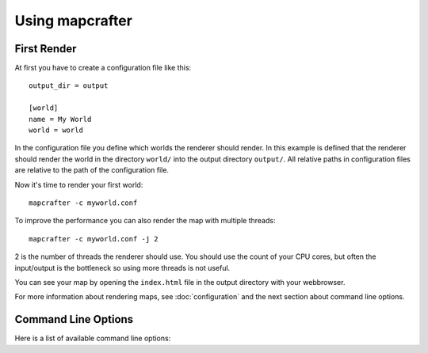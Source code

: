 ================
Using mapcrafter
================

First Render
===========

At first you have to create a configuration file like this::

	output_dir = output
	
	[world]
	name = My World
	world = world

In the configuration file you define which worlds the renderer should render.
In this example is defined that the renderer should render the world in the
directory ``world/`` into the output directory ``output/``. All relative paths
in configuration files are relative to the path of the configuration file.

Now it's time to render your first world::

	mapcrafter -c myworld.conf

To improve the performance you can also render the map with multiple threads::

	mapcrafter -c myworld.conf -j 2

2 is the number of threads the renderer should use. You should use the count of
your CPU cores, but often the input/output is the bottleneck so using more
threads is not useful.

You can see your map by opening the ``index.html`` file in the output directory
with your webbrowser.

For more information about rendering maps, see :doc:`configuration` and the
next section about command line options.

Command Line Options
====================

Here is a list of available command line options:

.. cmdoption:: -h, --help

	This shows a help about the command line options.

.. cmdoption:: -v, --version

	Shows the version of mapcrafter.

.. cmdoption:: --find-resources

	Shows the resource directories of mapcrafter. See also
	:ref:`resources_textures`.

.. cmdoption:: -c <file>, --config <file>

	This is the path to the configuration file to use when rendering
	and is **required**.

.. cmdoption:: -s <maps>, --render-skip <maps>

	You can specify maps the renderer should skip when rendering. This is a
	comma-separated list of map names (the section names from the configuration
	file). You can also specify the rotation of the maps to skip by adding a
	``:`` and the short name of the rotation (``tl``, ``tr``, ``br``, ``bl``). 
	
	For example: ``world,world2`` or ``world:tl,world:bl,world2:bl,world3``.

.. cmdoption:: -r, --render-reset

	This option skips all maps and renders only the maps you explicitly specify
	with ``-a`` or ``-f``.

	.. note::

		This option is useful if you want to update only the template
		of your rendered map::
		
			./mapcrafter -c render.conf -r

.. cmdoption:: -a <maps>, --render-auto <maps>

	You can specify maps the renderer should render automatically. This means that
	the renderer renders the map incrementally, if something was already rendered,
	or renders the map completely, if this is the first rendering. Per default the
	renderer renders all maps automatically. See ``--render-skip`` for the format to
	specify maps.

.. cmdoption:: -f <maps>, --render-force <maps>

	You can specify maps the renderer should render completely. This means that the
	renderer renders all tiles, not just the tiles, which might have changed. See
	``--render-skip`` for the format to specify maps.

.. cmdoption:: -j <number>, --jobs <number>

	This is the count of threads to use (defaults to one), when rendering the map.
	Using as much threads as CPU cores you have is good, but the rendering 
	performance also depends heavily on your disk. You can render the map 
	to a solid state disk or a ramdisk to improve the performance.

	Every thread needs around 150MB ram.

.. cmdoption:: -b, --batch

	This option deactivates the animated progress bar. This is useful if you
	let the renderer run with a cronjob and pipe the output into a log file.
